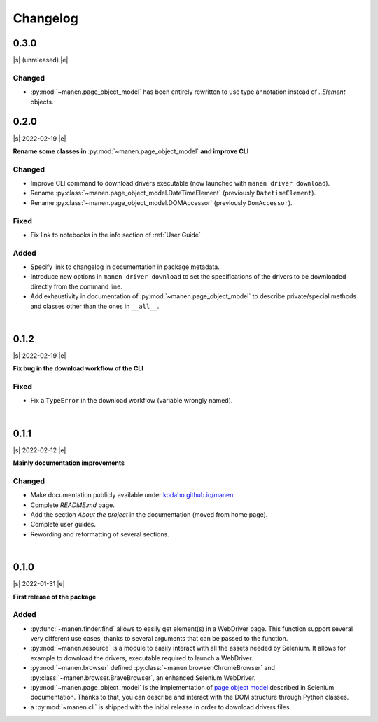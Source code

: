 Changelog
=========

.. |s| raw:: html

  ⇲ <span style="border-bottom: 1px dashed grey;padding-bottom: 2px; font-size:85%; margin-right:8px">Release date</span> <span style="font-size:90%">

.. |e| raw:: html

  </span>


0.3.0
-----

|s| (unreleased) |e|

Changed
^^^^^^^
- :py:mod:`~manen.page_object_model` has been entirely rewritten to use type annotation instead of `..Element` objects.


0.2.0
-----

|s| 2022-02-19 |e|

**Rename some classes in** :py:mod:`~manen.page_object_model` **and improve CLI**

Changed
^^^^^^^

- Improve CLI command to download drivers executable (now launched with ``manen driver download``).
- Rename :py:class:`~manen.page_object_model.DateTimeElement` (previously ``DatetimeElement``).
- Rename :py:class:`~manen.page_object_model.DOMAccessor` (previously ``DomAccessor``).

Fixed
^^^^^
- Fix link to notebooks in the info section of :ref:`User Guide`

Added
^^^^^
- Specify link to changelog in documentation in package metadata.
- Introduce new options in ``manen driver download`` to set the specifications of the drivers
  to be downloaded directly from the command line.
- Add exhaustivity in documentation of :py:mod:`~manen.page_object_model` to describe
  private/special methods and classes other than the ones in ``__all__``.

|

0.1.2
-----

|s| 2022-02-19 |e|

**Fix bug in the download workflow of the CLI**

Fixed
^^^^^

- Fix a ``TypeError`` in the download workflow (variable wrongly named).

|

0.1.1
-----

|s| 2022-02-12 |e|

**Mainly documentation improvements**

Changed
^^^^^^^

- Make documentation publicly available under
  `kodaho.github.io/manen <https://kodaho.github.io/manen/>`_.
- Complete `README.md` page.
- Add the section `About the project` in the documentation (moved from home page).
- Complete user guides.
- Rewording and reformatting of several sections.

|

0.1.0
-----

|s| 2022-01-31 |e|

**First release of the package**

Added
^^^^^

- :py:func:`~manen.finder.find` allows to easily get element(s) in a WebDriver
  page. This function support several very different use cases, thanks to several
  arguments that can be passed to the function.
- :py:mod:`~manen.resource` is a module to easily interact with all the assets
  needed by Selenium. It allows for example to download the drivers, executable
  required to launch a WebDriver.
- :py:mod:`~manen.browser` defined :py:class:`~manen.browser.ChromeBrowser`
  and :py:class:`~manen.browser.BraveBrowser`, an enhanced Selenium WebDriver.
- :py:mod:`~manen.page_object_model` is the implementation of `page object
  model <https://www.selenium.dev/documentation/test_practices/encouraged/page_object_models/>`_
  described in Selenium documentation. Thanks to that, you can describe and
  interact with the DOM structure through Python classes.
- a :py:mod:`~manen.cli` is shipped with the initial release in order to download
  drivers files.
